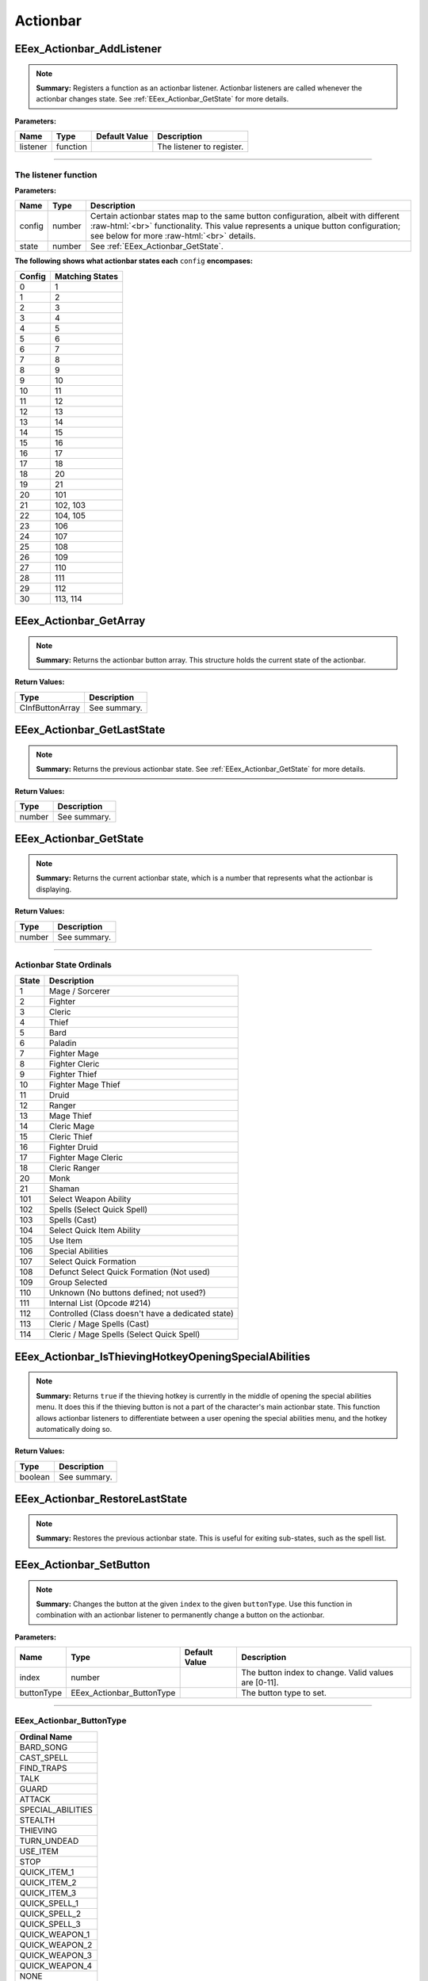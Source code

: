 .. role:: raw-html(raw)
   :format: html

.. role:: underline
   :class: underline

.. role:: bold-italic
   :class: bold-italic

=========
Actionbar
=========

.. _EEex_Actionbar_AddListener:

EEex_Actionbar_AddListener
^^^^^^^^^^^^^^^^^^^^^^^^^^


.. note::
   **Summary:** Registers a function as an actionbar listener. Actionbar listeners are called whenever the actionbar changes state.
   See :ref:`EEex_Actionbar_GetState` for more details.

**Parameters:**

+----------+----------+-------------------+---------------------------+
| **Name** | **Type** | **Default Value** | **Description**           |
+==========+==========+===================+===========================+
| listener | function |                   | The listener to register. |
+----------+----------+-------------------+---------------------------+

=============================================================================================================================

**The listener function**
*************************

**Parameters:**

+--------+--------+---------------------------------------------------------------------------------------------------------+
| Name   | Type   | Description                                                                                             |
+========+========+=========================================================================================================+
| config | number | Certain actionbar states map to the same button configuration, albeit with different   :raw-html:`<br>` |
|        |        | functionality. This value represents a unique button configuration; see below for more :raw-html:`<br>` |
|        |        | details.                                                                                                |
+--------+--------+---------------------------------------------------------------------------------------------------------+
| state  | number | See :ref:`EEex_Actionbar_GetState`.                                                                     |
+--------+--------+---------------------------------------------------------------------------------------------------------+

**The following shows what actionbar states each** ``config`` **encompases:**

+--------+-----------------+
| Config | Matching States |
+========+=================+
| 0      | 1               |
+--------+-----------------+
| 1      | 2               |
+--------+-----------------+
| 2      | 3               |
+--------+-----------------+
| 3      | 4               |
+--------+-----------------+
| 4      | 5               |
+--------+-----------------+
| 5      | 6               |
+--------+-----------------+
| 6      | 7               |
+--------+-----------------+
| 7      | 8               |
+--------+-----------------+
| 8      | 9               |
+--------+-----------------+
| 9      | 10              |
+--------+-----------------+
| 10     | 11              |
+--------+-----------------+
| 11     | 12              |
+--------+-----------------+
| 12     | 13              |
+--------+-----------------+
| 13     | 14              |
+--------+-----------------+
| 14     | 15              |
+--------+-----------------+
| 15     | 16              |
+--------+-----------------+
| 16     | 17              |
+--------+-----------------+
| 17     | 18              |
+--------+-----------------+
| 18     | 20              |
+--------+-----------------+
| 19     | 21              |
+--------+-----------------+
| 20     | 101             |
+--------+-----------------+
| 21     | 102, 103        |
+--------+-----------------+
| 22     | 104, 105        |
+--------+-----------------+
| 23     | 106             |
+--------+-----------------+
| 24     | 107             |
+--------+-----------------+
| 25     | 108             |
+--------+-----------------+
| 26     | 109             |
+--------+-----------------+
| 27     | 110             |
+--------+-----------------+
| 28     | 111             |
+--------+-----------------+
| 29     | 112             |
+--------+-----------------+
| 30     | 113, 114        |
+--------+-----------------+

.. _EEex_Actionbar_GetArray:

EEex_Actionbar_GetArray
^^^^^^^^^^^^^^^^^^^^^^^


.. note::
   **Summary:** Returns the actionbar button array. This structure holds the current state of the actionbar.

**Return Values:**

+-----------------+-----------------+
| **Type**        | **Description** |
+=================+=================+
| CInfButtonArray | See summary.    |
+-----------------+-----------------+


.. _EEex_Actionbar_GetLastState:

EEex_Actionbar_GetLastState
^^^^^^^^^^^^^^^^^^^^^^^^^^^


.. note::
   **Summary:** Returns the previous actionbar state. See :ref:`EEex_Actionbar_GetState` for more details.

**Return Values:**

+----------+-----------------+
| **Type** | **Description** |
+==========+=================+
| number   | See summary.    |
+----------+-----------------+


.. _EEex_Actionbar_GetState:

EEex_Actionbar_GetState
^^^^^^^^^^^^^^^^^^^^^^^


.. note::
   **Summary:** Returns the current actionbar state, which is a number that represents what the actionbar is displaying.

**Return Values:**

+----------+-----------------+
| **Type** | **Description** |
+==========+=================+
| number   | See summary.    |
+----------+-----------------+

==================================================================================================================

**Actionbar State Ordinals**
****************************

+-------+---------------------------------------------------+
| State | Description                                       |
+=======+===================================================+
| 1     | Mage / Sorcerer                                   |
+-------+---------------------------------------------------+
| 2     | Fighter                                           |
+-------+---------------------------------------------------+
| 3     | Cleric                                            |
+-------+---------------------------------------------------+
| 4     | Thief                                             |
+-------+---------------------------------------------------+
| 5     | Bard                                              |
+-------+---------------------------------------------------+
| 6     | Paladin                                           |
+-------+---------------------------------------------------+
| 7     | Fighter Mage                                      |
+-------+---------------------------------------------------+
| 8     | Fighter Cleric                                    |
+-------+---------------------------------------------------+
| 9     | Fighter Thief                                     |
+-------+---------------------------------------------------+
| 10    | Fighter Mage Thief                                |
+-------+---------------------------------------------------+
| 11    | Druid                                             |
+-------+---------------------------------------------------+
| 12    | Ranger                                            |
+-------+---------------------------------------------------+
| 13    | Mage Thief                                        |
+-------+---------------------------------------------------+
| 14    | Cleric Mage                                       |
+-------+---------------------------------------------------+
| 15    | Cleric Thief                                      |
+-------+---------------------------------------------------+
| 16    | Fighter Druid                                     |
+-------+---------------------------------------------------+
| 17    | Fighter Mage Cleric                               |
+-------+---------------------------------------------------+
| 18    | Cleric Ranger                                     |
+-------+---------------------------------------------------+
| 20    | Monk                                              |
+-------+---------------------------------------------------+
| 21    | Shaman                                            |
+-------+---------------------------------------------------+
| 101   | Select Weapon Ability                             |
+-------+---------------------------------------------------+
| 102   | Spells (Select Quick Spell)                       |
+-------+---------------------------------------------------+
| 103   | Spells (Cast)                                     |
+-------+---------------------------------------------------+
| 104   | Select Quick Item Ability                         |
+-------+---------------------------------------------------+
| 105   | Use Item                                          |
+-------+---------------------------------------------------+
| 106   | Special Abilities                                 |
+-------+---------------------------------------------------+
| 107   | Select Quick Formation                            |
+-------+---------------------------------------------------+
| 108   | Defunct Select Quick Formation (Not used)         |
+-------+---------------------------------------------------+
| 109   | Group Selected                                    |
+-------+---------------------------------------------------+
| 110   | Unknown (No buttons defined; not used?)           |
+-------+---------------------------------------------------+
| 111   | Internal List (Opcode #214)                       |
+-------+---------------------------------------------------+
| 112   | Controlled (Class doesn't have a dedicated state) |
+-------+---------------------------------------------------+
| 113   | Cleric / Mage Spells (Cast)                       |
+-------+---------------------------------------------------+
| 114   | Cleric / Mage Spells (Select Quick Spell)         |
+-------+---------------------------------------------------+

.. _EEex_Actionbar_IsThievingHotkeyOpeningSpecialAbilities:

EEex_Actionbar_IsThievingHotkeyOpeningSpecialAbilities
^^^^^^^^^^^^^^^^^^^^^^^^^^^^^^^^^^^^^^^^^^^^^^^^^^^^^^


.. note::
   **Summary:** Returns ``true`` if the thieving hotkey is currently in the middle of opening the special abilities menu.
   It does this if the thieving button is not a part of the character's main actionbar state.
   This function allows actionbar listeners to differentiate between a user opening the special abilities menu,
   and the hotkey automatically doing so.

**Return Values:**

+----------+-----------------+
| **Type** | **Description** |
+==========+=================+
| boolean  | See summary.    |
+----------+-----------------+


.. _EEex_Actionbar_RestoreLastState:

EEex_Actionbar_RestoreLastState
^^^^^^^^^^^^^^^^^^^^^^^^^^^^^^^


.. note::
   **Summary:** Restores the previous actionbar state. This is useful for exiting sub-states, such as the spell list.


.. _EEex_Actionbar_SetButton:

EEex_Actionbar_SetButton
^^^^^^^^^^^^^^^^^^^^^^^^


.. note::
   **Summary:** Changes the button at the given ``index`` to the given ``buttonType``.
   Use this function in combination with an actionbar listener to permanently
   change a button on the actionbar.

**Parameters:**

+------------+---------------------------+-------------------+------------------------------------------------------+
| **Name**   | **Type**                  | **Default Value** | **Description**                                      |
+============+===========================+===================+======================================================+
| index      | number                    |                   | The button index to change. Valid values are [0-11]. |
+------------+---------------------------+-------------------+------------------------------------------------------+
| buttonType | EEex_Actionbar_ButtonType |                   | The button type to set.                              |
+------------+---------------------------+-------------------+------------------------------------------------------+

====================================================================================

**EEex_Actionbar_ButtonType**
*****************************

+-------------------+
| Ordinal Name      |
+===================+
| BARD_SONG         |
+-------------------+
| CAST_SPELL        |
+-------------------+
| FIND_TRAPS        |
+-------------------+
| TALK              |
+-------------------+
| GUARD             |
+-------------------+
| ATTACK            |
+-------------------+
| SPECIAL_ABILITIES |
+-------------------+
| STEALTH           |
+-------------------+
| THIEVING          |
+-------------------+
| TURN_UNDEAD       |
+-------------------+
| USE_ITEM          |
+-------------------+
| STOP              |
+-------------------+
| QUICK_ITEM_1      |
+-------------------+
| QUICK_ITEM_2      |
+-------------------+
| QUICK_ITEM_3      |
+-------------------+
| QUICK_SPELL_1     |
+-------------------+
| QUICK_SPELL_2     |
+-------------------+
| QUICK_SPELL_3     |
+-------------------+
| QUICK_WEAPON_1    |
+-------------------+
| QUICK_WEAPON_2    |
+-------------------+
| QUICK_WEAPON_3    |
+-------------------+
| QUICK_WEAPON_4    |
+-------------------+
| NONE              |
+-------------------+

.. _EEex_Actionbar_SetState:

EEex_Actionbar_SetState
^^^^^^^^^^^^^^^^^^^^^^^


.. note::
   **Summary:** Sets the current actionbar state. See :ref:`EEex_Actionbar_GetState` for more details.

**Parameters:**

+----------+----------+-------------------+-------------------+
| **Name** | **Type** | **Default Value** | **Description**   |
+==========+==========+===================+===================+
| state    | number   |                   | The state to set. |
+----------+----------+-------------------+-------------------+


